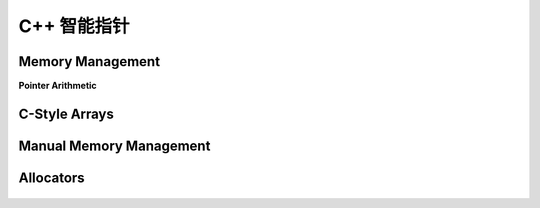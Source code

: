 .. highlight:: c++

.. default-domain:: cpp

==============
C++ 智能指针
==============

Memory Management
===================

**Pointer Arithmetic**

.. figure:: ./images/cpp_memory_pointer_arithmetic_02.svg
   :align: center

.. figure:: ./images/cpp_memory_pointer_arithmetic_03.svg
   :align: center

.. figure:: ./images/cpp_memory_pointer_arithmetic_04.svg
   :align: center

.. figure:: ./images/cpp_memory_pointer_arithmetic_05.svg
   :align: center

.. figure:: ./images/cpp_memory_pointer_arithmetic_06.svg
   :align: center

.. figure:: ./images/cpp_memory_pointer_arithmetic_07.svg
  :align: center

.. figure:: ./images/cpp_memory_pointer_arithmetic_08.svg
   :align: center

.. figure:: ./images/cpp_memory_pointer_arithmetic_09.svg
   :align: center

.. figure:: ./images/cpp_memory_pointer_arithmetic_10.svg
  :align: center

.. figure:: ./images/cpp_memory_pointer_arithmetic_11.svg
   :align: center

.. figure:: ./images/cpp_memory_pointer_arithmetic_12.svg
   :align: center

C-Style Arrays
===================

.. figure:: ./images/cpp_memory_c_arrays_02.svg
   :align: center

.. figure:: ./images/cpp_memory_c_arrays_03.svg
   :align: center

.. figure:: ./images/cpp_memory_c_arrays_04.svg
   :align: center

.. figure:: ./images/cpp_memory_c_arrays_05.svg
   :align: center

.. figure:: ./images/cpp_memory_c_arrays_06.svg
   :align: center

.. figure:: ./images/cpp_memory_c_arrays_07.svg
  :align: center

.. figure:: ./images/cpp_memory_c_arrays_08.svg
   :align: center

.. figure:: ./images/cpp_memory_c_arrays_09.svg
   :align: center

.. figure:: ./images/cpp_memory_c_arrays_10.svg
  :align: center

.. figure:: ./images/cpp_memory_c_arrays_11.svg
   :align: center

Manual Memory Management
===============================

.. figure:: ./images/cpp_memory_manual_management_02.svg
   :align: center

.. figure:: ./images/cpp_memory_manual_management_03.svg
   :align: center

.. figure:: ./images/cpp_memory_manual_management_04.svg
   :align: center

.. figure:: ./images/cpp_memory_manual_management_05.svg
   :align: center

.. figure:: ./images/cpp_memory_manual_management_06.svg
   :align: center

.. figure:: ./images/cpp_memory_manual_management_07.svg
  :align: center

.. figure:: ./images/cpp_memory_manual_management_08.svg
   :align: center

.. figure:: ./images/cpp_memory_manual_management_09.svg
   :align: center

.. figure:: ./images/cpp_memory_manual_management_10.svg
  :align: center

.. figure:: ./images/cpp_memory_manual_management_11.svg
   :align: center

.. figure:: ./images/cpp_memory_manual_management_12.svg
   :align: center

.. figure:: ./images/cpp_memory_manual_management_13.svg
   :align: center

.. figure:: ./images/cpp_memory_manual_management_14.svg
   :align: center

.. figure:: ./images/cpp_memory_manual_management_15.svg
   :align: center

.. figure:: ./images/cpp_memory_manual_management_16.svg
   :align: center

.. figure:: ./images/cpp_memory_manual_management_17.svg
   :align: center

.. figure:: ./images/cpp_memory_manual_management_18.svg
   :align: center

.. figure:: ./images/cpp_memory_manual_management_19.svg
   :align: center

.. figure:: ./images/cpp_memory_manual_management_20.svg
   :align: center

Allocators
============================

.. figure:: ./images/cpp_memory_allocators_02.svg
   :align: center

.. figure:: ./images/cpp_memory_allocators_03.svg
   :align: center

.. figure:: ./images/cpp_memory_allocators_04.svg
   :align: center

.. figure:: ./images/cpp_memory_allocators_05.svg
   :align: center

.. figure:: ./images/cpp_memory_allocators_06.svg
   :align: center

.. figure:: ./images/cpp_memory_allocators_07.svg
  :align: center

.. figure:: ./images/cpp_memory_allocators_08.svg
   :align: center

.. figure:: ./images/cpp_memory_allocators_09.svg
   :align: center

.. figure:: ./images/cpp_memory_allocators_10.svg
  :align: center

.. figure:: ./images/cpp_memory_allocators_11.svg
   :align: center

.. figure:: ./images/cpp_memory_allocators_12.svg
   :align: center

.. figure:: ./images/cpp_memory_allocators_13.svg
   :align: center
